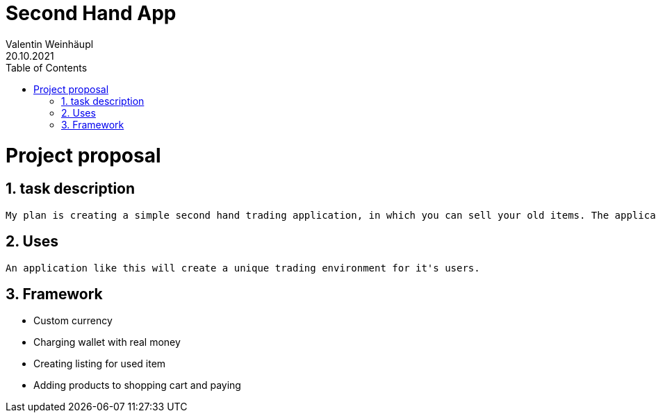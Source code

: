 = Second Hand App
Valentin Weinhäupl
20.10.2021
ifndef::imagesdir[:imagesdir: images]
//:toc-placement!:  // prevents the generation of the doc at this position, so it can be printed afterwards
:sourcedir: ../src/main/java
:icons: font
:sectnums:    // Nummerierung der Überschriften / section numbering
:toc: left

//Need this blank line after ifdef, don't know why...
ifdef::backend-html5[]

// print the toc here (not at the default position)
//toc::[]

= Project proposal

== task description
    My plan is creating a simple second hand trading application, in which you can sell your old items. The application will use a custom currency, which can be gained by either selling items, or charging your wallet with real money.

== Uses
    An application like this will create a unique trading environment for it's users.

== Framework
    * Custom currency
    * Charging wallet with real money
    * Creating listing for used item
    * Adding products to shopping cart and paying
